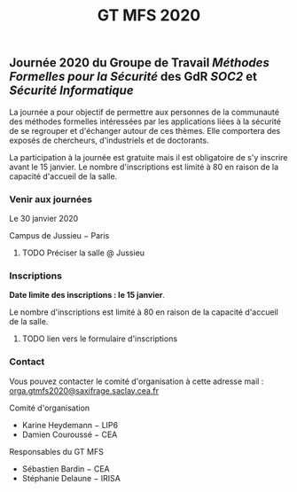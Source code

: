 #+STARTUP: showall
#+OPTIONS: toc:nil
#+title: GT MFS 2020

** Journée 2020 du Groupe de Travail /Méthodes Formelles pour la Sécurité/  des GdR /SOC2/ et /Sécurité Informatique/

 La journée a pour objectif de permettre aux personnes de la communauté des méthodes formelles intéressées par les applications liées à la sécurité de se regrouper et d'échanger autour de ces thèmes. Elle comportera des exposés de chercheurs, d'industriels et de doctorants.

 La participation à la journée est gratuite mais il est obligatoire de
 s'y inscrire avant le 15 janvier.   Le nombre d'inscriptions est
 limité à 80 en raison de la capacité d'accueil de la salle.

*** Venir aux journées

     Le 30 janvier 2020

     Campus de Jussieu − Paris

******** TODO Préciser la salle @ Jussieu
    :PROPERTIES:
          :TRIGGER:  chain-find-next(TODO,todo-only)
          :END:

*** Inscriptions

*Date limite des inscriptions : le 15 janvier*.

Le nombre d'inscriptions est limité à 80 en raison de la capacité
 d'accueil de la salle.

******** TODO lien vers le formulaire d'inscriptions
    :PROPERTIES:
          :TRIGGER:  chain-find-next(TODO,todo-only)
          :END:

*** Contact

 Vous pouvez contacter le comité d'organisation à cette adresse mail : [[mailto:orga.gtmfs2020@saxifrage.saclay.cea.fr][orga.gtmfs2020@saxifrage.saclay.cea.fr]]

     Comité d'organisation
         + Karine Heydemann − LIP6
         + Damien Couroussé − CEA

     Responsables du GT MFS
         + Sébastien Bardin − CEA
         + Stéphanie Delaune − IRISA
